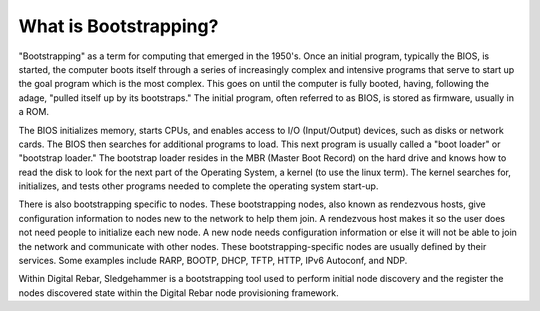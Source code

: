 



What is Bootstrapping?
======================

"Bootstrapping" as a term for computing that emerged in the 1950's. Once an initial program, typically the BIOS, is started, the computer boots itself through a series of increasingly complex and intensive programs that serve to start up the goal program which is the most complex. This goes on until the computer is fully booted, having, following the adage, "pulled itself up by its bootstraps." The initial program, often referred to as BIOS, is stored as firmware, usually in a ROM.

The BIOS initializes memory, starts CPUs, and enables access to I/O (Input/Output) devices, such as disks or network cards. The BIOS then searches for additional programs to load. This next program is usually called a "boot loader" or "bootstrap loader." The bootstrap loader resides in the MBR (Master Boot Record) on the hard drive and knows how to read the disk to look for the next part of the Operating System, a kernel (to use the linux term). The kernel searches for, initializes, and tests other programs needed to complete the operating system start-up.

There is also bootstrapping specific to nodes. These bootstrapping nodes, also known as rendezvous hosts, give configuration information to nodes new to the network to help them join. A rendezvous host makes it so the user does not need people to initialize each new node. A new node needs configuration information or else it will not be able to join the network and communicate with other nodes. These bootstrapping-specific nodes are usually defined by their services. Some examples include RARP, BOOTP, DHCP, TFTP, HTTP, IPv6 Autoconf, and NDP.

Within Digital Rebar, Sledgehammer is a bootstrapping tool used to perform initial node discovery and the register the nodes discovered state within the Digital Rebar node provisioning framework. 